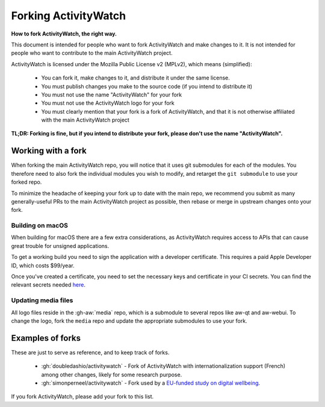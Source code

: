 Forking ActivityWatch
=====================

**How to fork ActivityWatch, the right way.**

This document is intended for people who want to fork ActivityWatch and make changes to it. It is not intended for people who want to contribute to the main ActivityWatch project.

ActivityWatch is licensed under the Mozilla Public License v2 (MPLv2), which means (simplified):

 - You can fork it, make changes to it, and distribute it under the same license.
 - You must publish changes you make to the source code (if you intend to distribute it)
 - You must not use the name "ActivityWatch" for your fork
 - You must not use the ActivityWatch logo for your fork
 - You must clearly mention that your fork is a fork of ActivityWatch, and that it is not otherwise affiliated with the main ActivityWatch project

**TL;DR: Forking is fine, but if you intend to distribute your fork, please don't use the name "ActivityWatch".**


Working with a fork
-------------------

When forking the main ActivityWatch repo, you will notice that it uses git submodules for each of the modules. You therefore need to also fork the individual modules you wish to modify, and retarget the ``git submodule`` to use your forked repo.

To minimize the headache of keeping your fork up to date with the main repo, we recommend you submit as many generally-useful PRs to the main ActivityWatch project as possible, then rebase or merge in upstream changes onto your fork.


Building on macOS
*****************

When building for macOS there are a few extra considerations, as ActivityWatch requires access to APIs that can cause great trouble for unsigned applications.

To get a working build you need to sign the application with a developer certificate. This requires a paid Apple Developer ID, which costs $99/year.

Once you've created a certificate, you need to set the necessary keys and certificate in your CI secrets. You can find the relevant secrets needed `here <https://github.com/ActivityWatch/activitywatch/blob/5a1b39d82ed750b6cfdd62a3921518cce045b259/.github/workflows/build.yml#L196-L202>`_.


Updating media files
********************

All logo files reside in the :gh-aw:`media` repo, which is a submodule to several repos like aw-qt and aw-webui. To change the logo, fork the ``media`` repo and update the appropriate submodules to use your fork.


Examples of forks
-----------------

These are just to serve as reference, and to keep track of forks.

 - :gh:`doubledashio/activitywatch` - Fork of ActivityWatch with internationalization support (French) among other changes, likely for some research purpose.
 - :gh:`simonperneel/activitywatch` - Fork used by a `EU-funded study on digital wellbeing <https://cordis.europa.eu/project/id/950635>`_.

If you fork ActivityWatch, please add your fork to this list.
